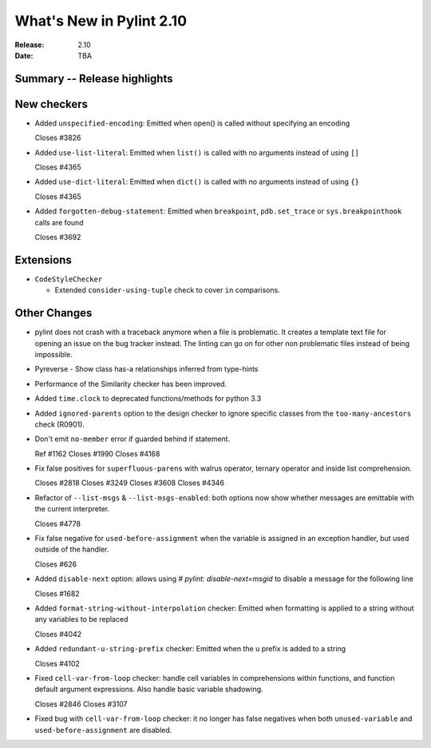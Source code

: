***************************
 What's New in Pylint 2.10
***************************

:Release: 2.10
:Date: TBA

Summary -- Release highlights
=============================


New checkers
============

* Added ``unspecified-encoding``: Emitted when open() is called without specifying an encoding

  Closes #3826

* Added ``use-list-literal``: Emitted when ``list()`` is called with no arguments instead of using ``[]``

  Closes #4365

* Added ``use-dict-literal``: Emitted when ``dict()`` is called with no arguments instead of using ``{}``

  Closes #4365

* Added ``forgotten-debug-statement``: Emitted when ``breakpoint``, ``pdb.set_trace`` or ``sys.breakpointhook`` calls are found

  Closes #3692


Extensions
==========

* ``CodeStyleChecker``

  * Extended ``consider-using-tuple`` check to cover ``in`` comparisons.


Other Changes
=============

* pylint does not crash with a traceback anymore when a file is problematic. It
  creates a template text file for opening an issue on the bug tracker instead.
  The linting can go on for other non problematic files instead of being impossible.

* Pyreverse - Show class has-a relationships inferred from type-hints

* Performance of the Similarity checker has been improved.

* Added ``time.clock`` to deprecated functions/methods for python 3.3

* Added ``ignored-parents`` option to the design checker to ignore specific
  classes from the ``too-many-ancestors`` check (R0901).

* Don't emit ``no-member`` error if guarded behind if statement.

  Ref #1162
  Closes #1990
  Closes #4168

* Fix false positives for ``superfluous-parens`` with walrus operator, ternary operator and inside list comprehension.

  Closes #2818
  Closes #3249
  Closes #3608
  Closes #4346

* Refactor of ``--list-msgs`` & ``--list-msgs-enabled``: both options now show whether messages are emittable with the current interpreter.

  Closes #4778

* Fix false negative for ``used-before-assignment`` when the variable is assigned
  in an exception handler, but used outside of the handler.

  Closes #626

* Added ``disable-next`` option: allows using `# pylint: disable-next=msgid` to disable a message for the following line

  Closes #1682

* Added ``format-string-without-interpolation`` checker: Emitted when formatting is applied to a string without any variables to be replaced

  Closes #4042

* Added ``redundant-u-string-prefix`` checker: Emitted when the u prefix is added to a string

  Closes #4102

* Fixed ``cell-var-from-loop`` checker: handle cell variables in comprehensions within functions,
  and function default argument expressions. Also handle basic variable shadowing.

  Closes #2846
  Closes #3107

* Fixed bug with ``cell-var-from-loop`` checker: it no longer has false negatives when
  both ``unused-variable`` and ``used-before-assignment`` are disabled.
